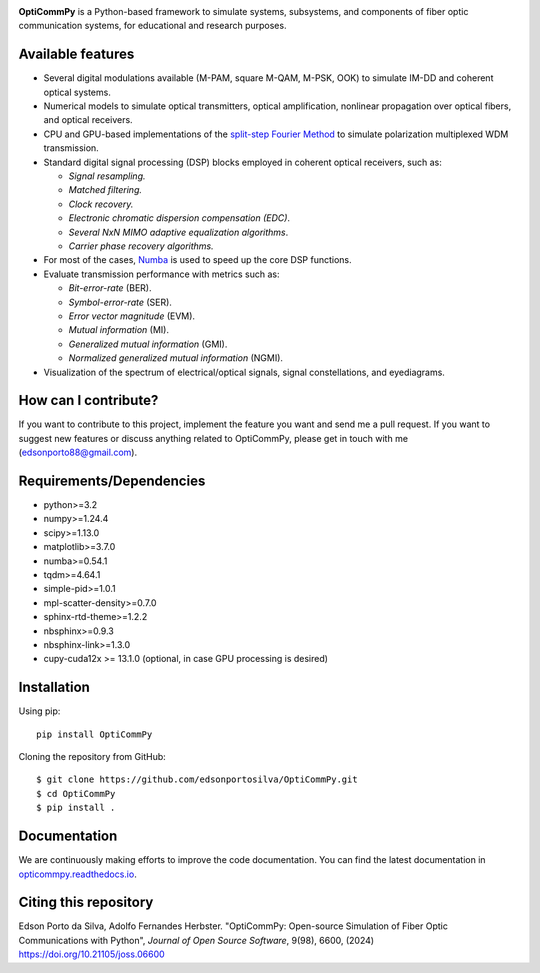 
.. image:: ../../figures/logo_OptiCommPy.jpg
   :width: 75%  
   :align: center

**OptiCommPy** is a Python-based framework to simulate systems, subsystems, and 
components of fiber optic communication systems, for educational and research purposes.

.. image:: ../../figures/eyeDisp.gif
     :width: 45%      
.. image:: ../../figures/40GOOK_spectrum.jpg
     :width: 45% 
     

.. image:: ../../figures/DSP.jpg
     :width: 600px  
     :align: center

|PyPI| |PyPI - Downloads| |Documentation Status| |DOI| |JOSS|

Available features
------------------

-  Several digital modulations available (M-PAM, square M-QAM, M-PSK,
   OOK) to simulate IM-DD and coherent optical systems.
-  Numerical models to simulate optical transmitters, optical
   amplification, nonlinear propagation over optical fibers, and optical
   receivers.
-  CPU and GPU-based implementations of the `split-step Fourier
   Method <https://en.wikipedia.org/wiki/Split-step_method>`__ to
   simulate polarization multiplexed WDM transmission.
-  Standard digital signal processing (DSP) blocks employed in coherent
   optical receivers, such as:

   -  *Signal resampling.*
   -  *Matched filtering.*
   -  *Clock recovery.*
   -  *Electronic chromatic dispersion compensation (EDC)*.
   -  *Several NxN MIMO adaptive equalization algorithms*.
   -  *Carrier phase recovery algorithms.*

-  For most of the cases, `Numba <https://numba.pydata.org/>`__ is used
   to speed up the core DSP functions.
-  Evaluate transmission performance with metrics such as:

   -  *Bit-error-rate* (BER).
   -  *Symbol-error-rate* (SER).
   -  *Error vector magnitude* (EVM).
   -  *Mutual information* (MI).
   -  *Generalized mutual information* (GMI).
   -  *Normalized generalized mutual information* (NGMI).

-  Visualization of the spectrum of electrical/optical signals, signal
   constellations, and eyediagrams.

How can I contribute?
---------------------

If you want to contribute to this project, implement the feature you
want and send me a pull request. If you want to suggest new features or
discuss anything related to OptiCommPy, please get in touch with me
(edsonporto88@gmail.com).

Requirements/Dependencies
-------------------------

-  python>=3.2
-  numpy>=1.24.4
-  scipy>=1.13.0
-  matplotlib>=3.7.0
-  numba>=0.54.1
-  tqdm>=4.64.1
-  simple-pid>=1.0.1
-  mpl-scatter-density>=0.7.0
-  sphinx-rtd-theme>=1.2.2
-  nbsphinx>=0.9.3
-  nbsphinx-link>=1.3.0
-  cupy-cuda12x >= 13.1.0 (optional, in case GPU processing is desired)

Installation
------------

Using pip:

::

   pip install OptiCommPy

Cloning the repository from GitHub:

::

   $ git clone https://github.com/edsonportosilva/OptiCommPy.git
   $ cd OptiCommPy
   $ pip install .

Documentation
-------------

We are continuously making efforts to improve the code documentation.
You can find the latest documentation in
`opticommpy.readthedocs.io <https://opticommpy.readthedocs.io/en/latest/index.html>`__.

Citing this repository
----------------------

Edson Porto da Silva, Adolfo Fernandes Herbster. "OptiCommPy: Open-source Simulation of Fiber Optic Communications with Python", *Journal of Open Source Software*, 9(98), 6600, (2024) https://doi.org/10.21105/joss.06600

.. |PyPI| image:: https://img.shields.io/pypi/v/OptiCommPy?label=pypi%20package
.. |PyPI - Downloads| image:: https://img.shields.io/pypi/dm/OptiCommPy
.. |Documentation Status| image:: https://readthedocs.org/projects/opticommpy/badge/?version=latest
   :target: https://opticommpy.readthedocs.io/en/latest/?badge=latest
.. |DOI| image:: https://zenodo.org/badge/DOI/10.5281/zenodo.11450597.svg
   :target: https://doi.org/10.5281/zenodo.11450597
.. |JOSS| image:: https://joss.theoj.org/papers/10.21105/joss.06600/status.svg 
   :target: https://doi.org/10.21105/joss.06600

   

